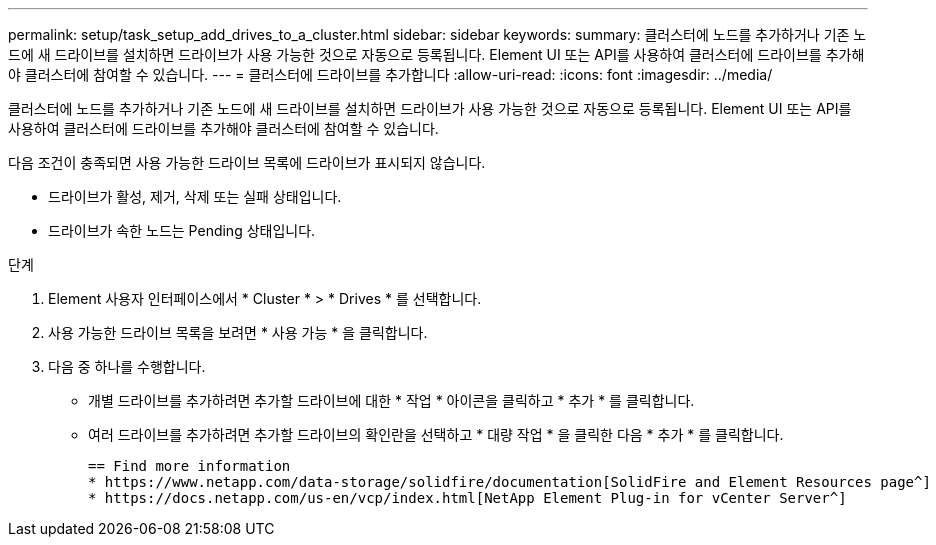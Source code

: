 ---
permalink: setup/task_setup_add_drives_to_a_cluster.html 
sidebar: sidebar 
keywords:  
summary: 클러스터에 노드를 추가하거나 기존 노드에 새 드라이브를 설치하면 드라이브가 사용 가능한 것으로 자동으로 등록됩니다. Element UI 또는 API를 사용하여 클러스터에 드라이브를 추가해야 클러스터에 참여할 수 있습니다. 
---
= 클러스터에 드라이브를 추가합니다
:allow-uri-read: 
:icons: font
:imagesdir: ../media/


[role="lead"]
클러스터에 노드를 추가하거나 기존 노드에 새 드라이브를 설치하면 드라이브가 사용 가능한 것으로 자동으로 등록됩니다. Element UI 또는 API를 사용하여 클러스터에 드라이브를 추가해야 클러스터에 참여할 수 있습니다.

다음 조건이 충족되면 사용 가능한 드라이브 목록에 드라이브가 표시되지 않습니다.

* 드라이브가 활성, 제거, 삭제 또는 실패 상태입니다.
* 드라이브가 속한 노드는 Pending 상태입니다.


.단계
. Element 사용자 인터페이스에서 * Cluster * > * Drives * 를 선택합니다.
. 사용 가능한 드라이브 목록을 보려면 * 사용 가능 * 을 클릭합니다.
. 다음 중 하나를 수행합니다.
+
** 개별 드라이브를 추가하려면 추가할 드라이브에 대한 * 작업 * 아이콘을 클릭하고 * 추가 * 를 클릭합니다.
** 여러 드라이브를 추가하려면 추가할 드라이브의 확인란을 선택하고 * 대량 작업 * 을 클릭한 다음 * 추가 * 를 클릭합니다.
+
....
== Find more information
* https://www.netapp.com/data-storage/solidfire/documentation[SolidFire and Element Resources page^]
* https://docs.netapp.com/us-en/vcp/index.html[NetApp Element Plug-in for vCenter Server^]
....



